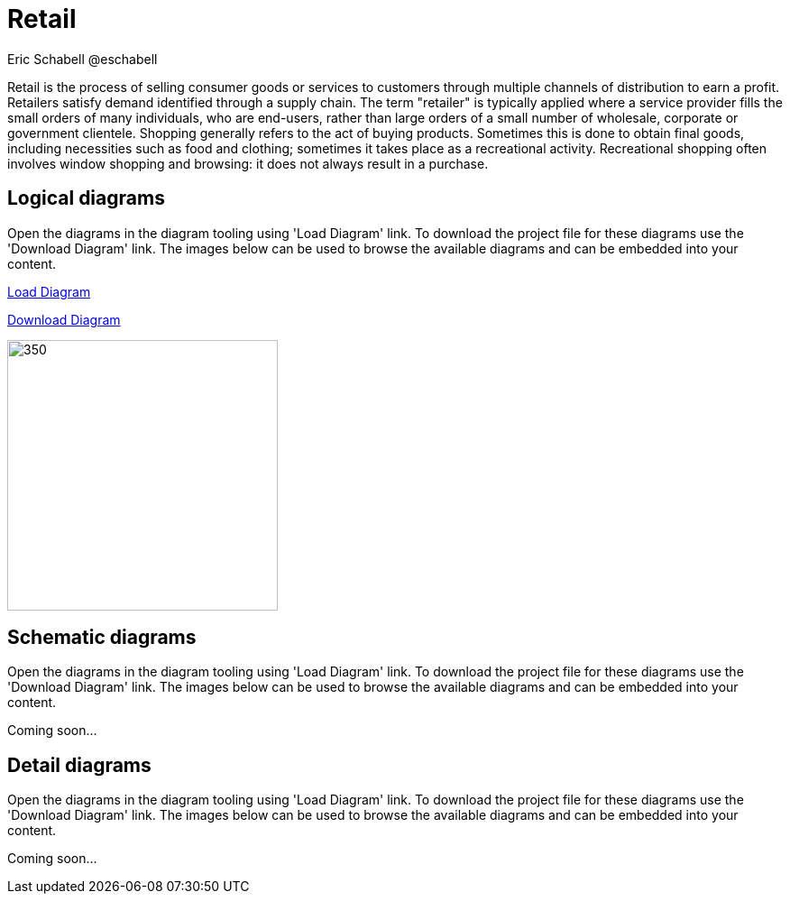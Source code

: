 = Retail
Eric Schabell @eschabell
:homepage: https://gitlab.com/redhatdemocentral/portfolio-architecture-examples
:imagesdir: images
:icons: font
:source-highlighter: prettify

Retail is the process of selling consumer goods or services to customers through multiple channels of distribution to earn a profit.
Retailers satisfy demand identified through a supply chain. The term "retailer" is typically applied where a service provider fills
the small orders of many individuals, who are end-users, rather than large orders of a small number of wholesale, corporate or
government clientele. Shopping generally refers to the act of buying products. Sometimes this is done to obtain final goods,
including necessities such as food and clothing; sometimes it takes place as a recreational activity. Recreational shopping often
involves window shopping and browsing: it does not always result in a purchase.


== Logical diagrams

Open the diagrams in the diagram tooling using 'Load Diagram' link. To download the project file for these diagrams use
the 'Download Diagram' link. The images below can be used to browse the available diagrams and can be embedded into your
content.

https://redhatdemocentral.gitlab.io/portfolio-architecture-tooling/index.html?#/portfolio-architecture-examples/projects/logical-diagrams-retail.drawio[Load Diagram]

https://gitlab.com/redhatdemocentral/portfolio-architecture-examples/-/raw/master/diagrams/logical-diagrams-retail.drawio?inline=false[Download Diagram]

image::logical-diagrams/retail-supply-chain-ld.png[350, 300] image::logical-diagrams/retail-pos-ld.png[350,300]


== Schematic diagrams

Open the  diagrams in the diagram tooling using 'Load Diagram' link. To download the project file for these diagrams use
the 'Download Diagram' link. The images below can be used to browse the available diagrams and can be embedded into your
content.

[Load Diagram]

[Download Diagram]

Coming soon...


== Detail diagrams

Open the diagrams in the diagram tooling using 'Load Diagram' link. To download the project file for these diagrams use
the 'Download Diagram' link. The images below can be used to browse the available diagrams and can be embedded into your
content.

[Load Diagram]

[Download Diagram]

Coming soon...
